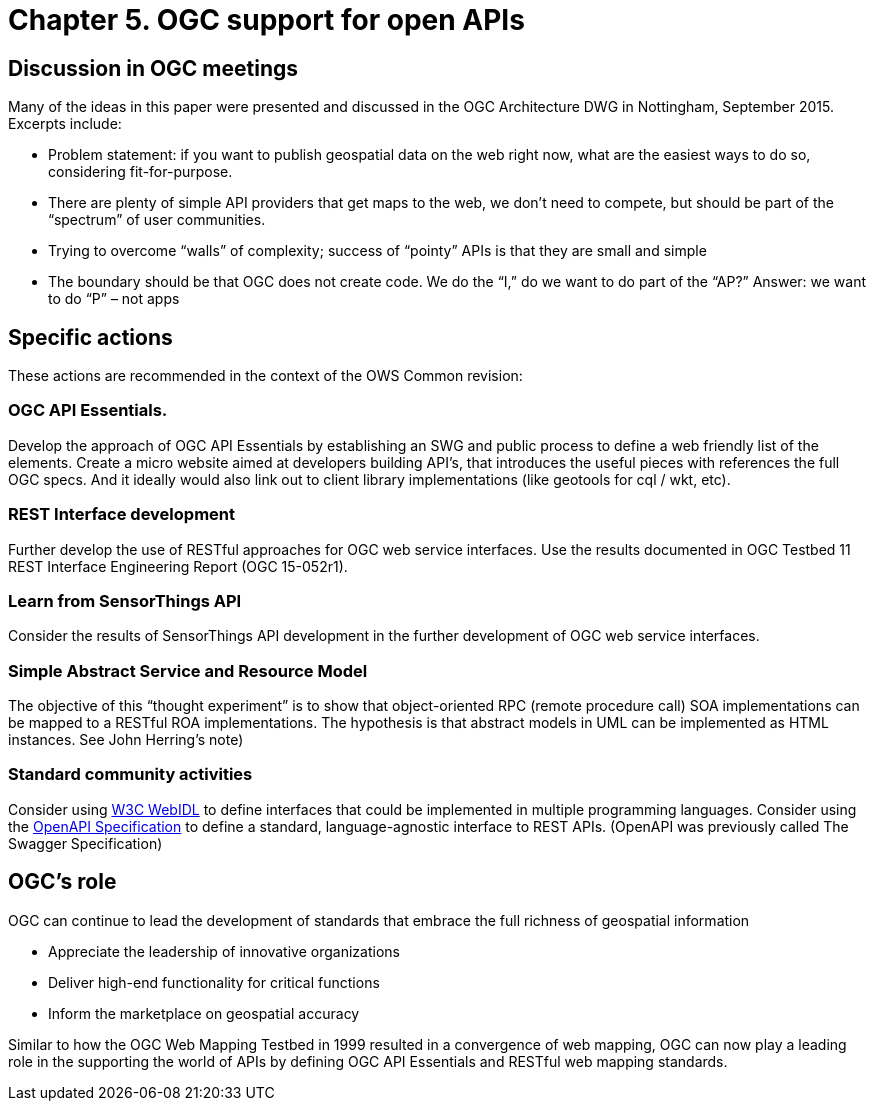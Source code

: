 = Chapter 5. OGC support for open APIs

== Discussion in OGC meetings

Many of the ideas in this paper were presented and discussed in the OGC Architecture DWG in Nottingham, September 2015.  Excerpts include:

* Problem statement: if you want to publish geospatial data on the web right now, what are the easiest ways to do so, considering fit-for-purpose.  
* There are plenty of simple API providers that get maps to the web, we don’t need to compete, but should be part of the “spectrum” of user communities. 
* Trying to overcome “walls” of complexity; success of “pointy” APIs is that they are small and simple
* The boundary should be that OGC does not create code.  We do the “I,” do we want to do part of the “AP?”  Answer: we want to do “P” – not apps

== Specific actions

These actions are recommended in the context of the OWS Common revision:

=== OGC API Essentials.  

Develop the approach of OGC API Essentials by establishing an SWG and public process to define a web friendly list of the elements. Create a micro website  aimed at developers building API's, that introduces the useful pieces with references the full OGC specs. And it ideally would also link out to client library implementations (like geotools for cql / wkt, etc).

=== REST Interface development 

Further develop the use of RESTful approaches for OGC web service interfaces.  Use the results documented in OGC Testbed 11 REST Interface Engineering Report (OGC 15-052r1). 

=== Learn from SensorThings API

Consider the results of SensorThings API development in the further development of OGC web service interfaces.

=== Simple Abstract Service and Resource Model 

The objective of this “thought experiment” is to show that object-oriented RPC (remote procedure call) SOA implementations can be mapped to a RESTful ROA implementations. The hypothesis is that abstract models in UML can be implemented as HTML instances. See John Herring's note)

=== Standard community activities
Consider using https://www.w3.org/TR/WebIDL/[W3C WebIDL] to define interfaces that could be implemented in multiple programming languages. Consider using the https://openapis.org/specification[OpenAPI Specification]  to define a standard, language-agnostic interface to REST APIs. (OpenAPI was previously called The Swagger Specification)

== OGC's role

OGC can continue to lead the development of standards that embrace the full richness of geospatial information

* Appreciate the leadership of innovative organizations
* Deliver high-end functionality for critical functions
* Inform the marketplace on geospatial accuracy

Similar to how the OGC Web Mapping Testbed in 1999 resulted in a convergence of web mapping, OGC can now play a leading role in the supporting the world of APIs by defining OGC API Essentials and RESTful web mapping standards.   



